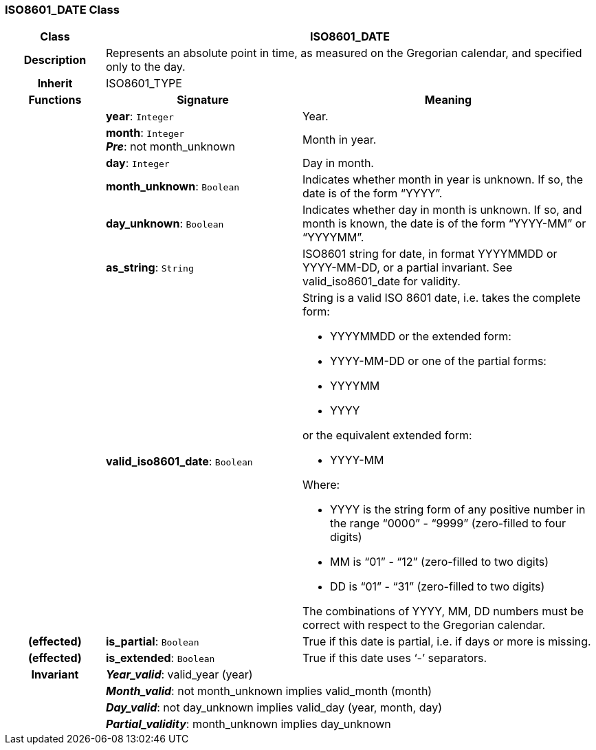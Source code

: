 === ISO8601_DATE Class

[cols="^1,2,3"]
|===
h|*Class*
2+^h|*ISO8601_DATE*

h|*Description*
2+a|Represents an absolute point in time, as measured on the Gregorian calendar, and specified only to the day.

h|*Inherit*
2+|ISO8601_TYPE

h|*Functions*
^h|*Signature*
^h|*Meaning*

h|
|*year*: `Integer`
a|Year.

h|
|*month*: `Integer` +
*_Pre_*: not month_unknown
a|Month in year.

h|
|*day*: `Integer`
a|Day in month.

h|
|*month_unknown*: `Boolean`
a|Indicates whether month in year is unknown. If so, the date is of the form “YYYY”.

h|
|*day_unknown*: `Boolean`
a|Indicates whether day in month is unknown. If so, and month is known, the date is of the form “YYYY-MM” or “YYYYMM”.

h|
|*as_string*: `String`
a|ISO8601 string for date, in format YYYYMMDD or YYYY-MM-DD, or a partial invariant. See valid_iso8601_date for validity.

h|
|*valid_iso8601_date*: `Boolean`
a|String is a valid ISO 8601 date, i.e. takes the complete form:

* YYYYMMDD or the extended form:
* YYYY-MM-DD or one of the partial forms:
* YYYYMM
* YYYY

or the equivalent extended form:

* YYYY-MM

Where:

* YYYY is the string form of any positive number in the range “0000” - “9999” (zero-filled to four digits)
* MM is “01” - “12” (zero-filled to two digits)
* DD is “01” - “31” (zero-filled to two digits)

The combinations of YYYY, MM, DD numbers must be correct with respect to the Gregorian calendar.

h|(effected)
|*is_partial*: `Boolean`
a|True if this date is partial, i.e. if days or more is missing.

h|(effected)
|*is_extended*: `Boolean`
a|True if this date uses ‘-’ separators.

h|*Invariant*
2+a|*_Year_valid_*: valid_year (year)

h|
2+a|*_Month_valid_*: not month_unknown implies valid_month (month)

h|
2+a|*_Day_valid_*: not day_unknown implies valid_day (year, month, day)

h|
2+a|*_Partial_validity_*: month_unknown implies day_unknown
|===
